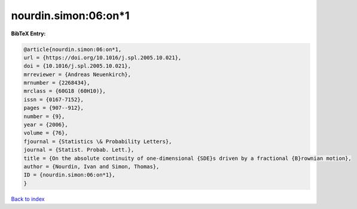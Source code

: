 nourdin.simon:06:on*1
=====================

.. :cite:t:`nourdin.simon:06:on*1`

.. bibliography:: ../../All.bib

**BibTeX Entry:**

.. code-block:: bibtex

   @article{nourdin.simon:06:on*1,
   url = {https://doi.org/10.1016/j.spl.2005.10.021},
   doi = {10.1016/j.spl.2005.10.021},
   mrreviewer = {Andreas Neuenkirch},
   mrnumber = {2268434},
   mrclass = {60G18 (60H10)},
   issn = {0167-7152},
   pages = {907--912},
   number = {9},
   year = {2006},
   volume = {76},
   fjournal = {Statistics \& Probability Letters},
   journal = {Statist. Probab. Lett.},
   title = {On the absolute continuity of one-dimensional {SDE}s driven by a fractional {B}rownian motion},
   author = {Nourdin, Ivan and Simon, Thomas},
   ID = {nourdin.simon:06:on*1},
   }

`Back to index <../index>`_
